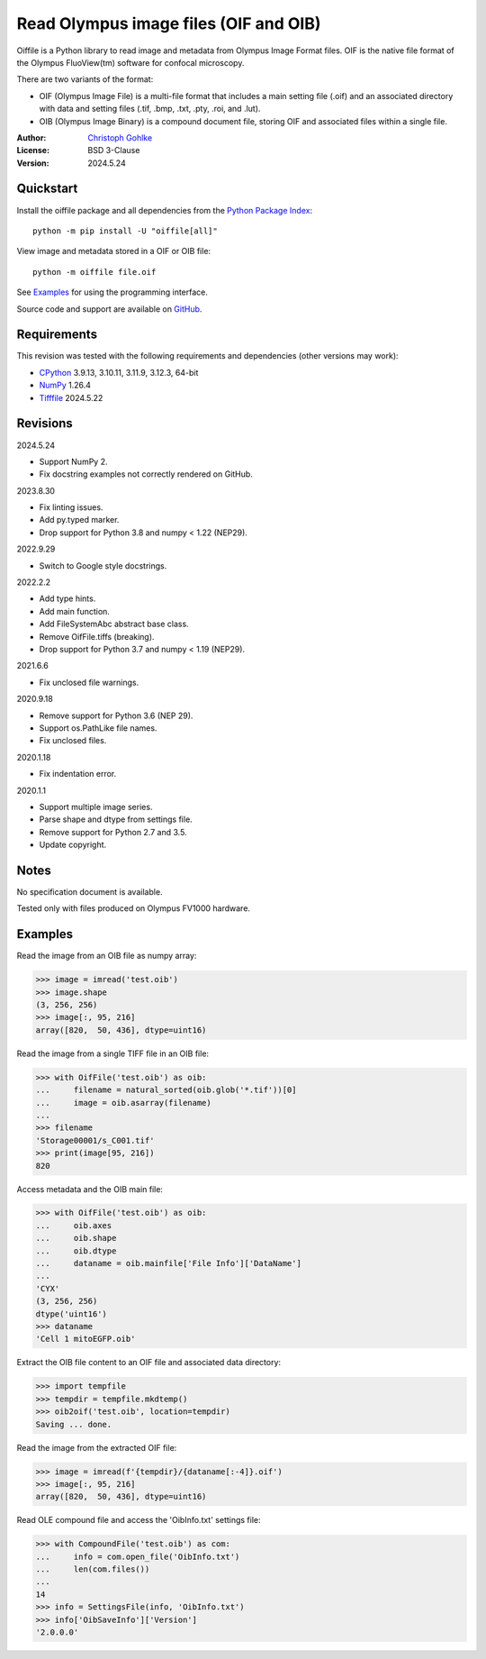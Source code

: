 ..
  This file is generated by setup.py

Read Olympus image files (OIF and OIB)
======================================

Oiffile is a Python library to read image and metadata from Olympus Image
Format files. OIF is the native file format of the Olympus FluoView(tm)
software for confocal microscopy.

There are two variants of the format:

- OIF (Olympus Image File) is a multi-file format that includes a main setting
  file (.oif) and an associated directory with data and setting files (.tif,
  .bmp, .txt, .pty, .roi, and .lut).

- OIB (Olympus Image Binary) is a compound document file, storing OIF and
  associated files within a single file.

:Author: `Christoph Gohlke <https://www.cgohlke.com>`_
:License: BSD 3-Clause
:Version: 2024.5.24

Quickstart
----------

Install the oiffile package and all dependencies from the
`Python Package Index <https://pypi.org/project/oiffile/>`_::

    python -m pip install -U "oiffile[all]"

View image and metadata stored in a OIF or OIB file::

    python -m oiffile file.oif

See `Examples`_ for using the programming interface.

Source code and support are available on
`GitHub <https://github.com/cgohlke/oiffile>`_.

Requirements
------------

This revision was tested with the following requirements and dependencies
(other versions may work):

- `CPython <https://www.python.org>`_ 3.9.13, 3.10.11, 3.11.9, 3.12.3, 64-bit
- `NumPy <https://pypi.org/project/numpy/>`_ 1.26.4
- `Tifffile <https://pypi.org/project/tifffile/>`_ 2024.5.22

Revisions
---------

2024.5.24

- Support NumPy 2.
- Fix docstring examples not correctly rendered on GitHub.

2023.8.30

- Fix linting issues.
- Add py.typed marker.
- Drop support for Python 3.8 and numpy < 1.22 (NEP29).

2022.9.29

- Switch to Google style docstrings.

2022.2.2

- Add type hints.
- Add main function.
- Add FileSystemAbc abstract base class.
- Remove OifFile.tiffs (breaking).
- Drop support for Python 3.7 and numpy < 1.19 (NEP29).

2021.6.6

- Fix unclosed file warnings.

2020.9.18

- Remove support for Python 3.6 (NEP 29).
- Support os.PathLike file names.
- Fix unclosed files.

2020.1.18

- Fix indentation error.

2020.1.1

- Support multiple image series.
- Parse shape and dtype from settings file.
- Remove support for Python 2.7 and 3.5.
- Update copyright.

Notes
-----

No specification document is available.

Tested only with files produced on Olympus FV1000 hardware.

Examples
--------

Read the image from an OIB file as numpy array:

.. code-block:: python

    >>> image = imread('test.oib')
    >>> image.shape
    (3, 256, 256)
    >>> image[:, 95, 216]
    array([820,  50, 436], dtype=uint16)

Read the image from a single TIFF file in an OIB file:

.. code-block:: python

    >>> with OifFile('test.oib') as oib:
    ...     filename = natural_sorted(oib.glob('*.tif'))[0]
    ...     image = oib.asarray(filename)
    ...
    >>> filename
    'Storage00001/s_C001.tif'
    >>> print(image[95, 216])
    820

Access metadata and the OIB main file:

.. code-block:: python

    >>> with OifFile('test.oib') as oib:
    ...     oib.axes
    ...     oib.shape
    ...     oib.dtype
    ...     dataname = oib.mainfile['File Info']['DataName']
    ...
    'CYX'
    (3, 256, 256)
    dtype('uint16')
    >>> dataname
    'Cell 1 mitoEGFP.oib'

Extract the OIB file content to an OIF file and associated data directory:

.. code-block:: python

    >>> import tempfile
    >>> tempdir = tempfile.mkdtemp()
    >>> oib2oif('test.oib', location=tempdir)
    Saving ... done.

Read the image from the extracted OIF file:

.. code-block:: python

    >>> image = imread(f'{tempdir}/{dataname[:-4]}.oif')
    >>> image[:, 95, 216]
    array([820,  50, 436], dtype=uint16)

Read OLE compound file and access the 'OibInfo.txt' settings file:

.. code-block:: python

    >>> with CompoundFile('test.oib') as com:
    ...     info = com.open_file('OibInfo.txt')
    ...     len(com.files())
    ...
    14
    >>> info = SettingsFile(info, 'OibInfo.txt')
    >>> info['OibSaveInfo']['Version']
    '2.0.0.0'